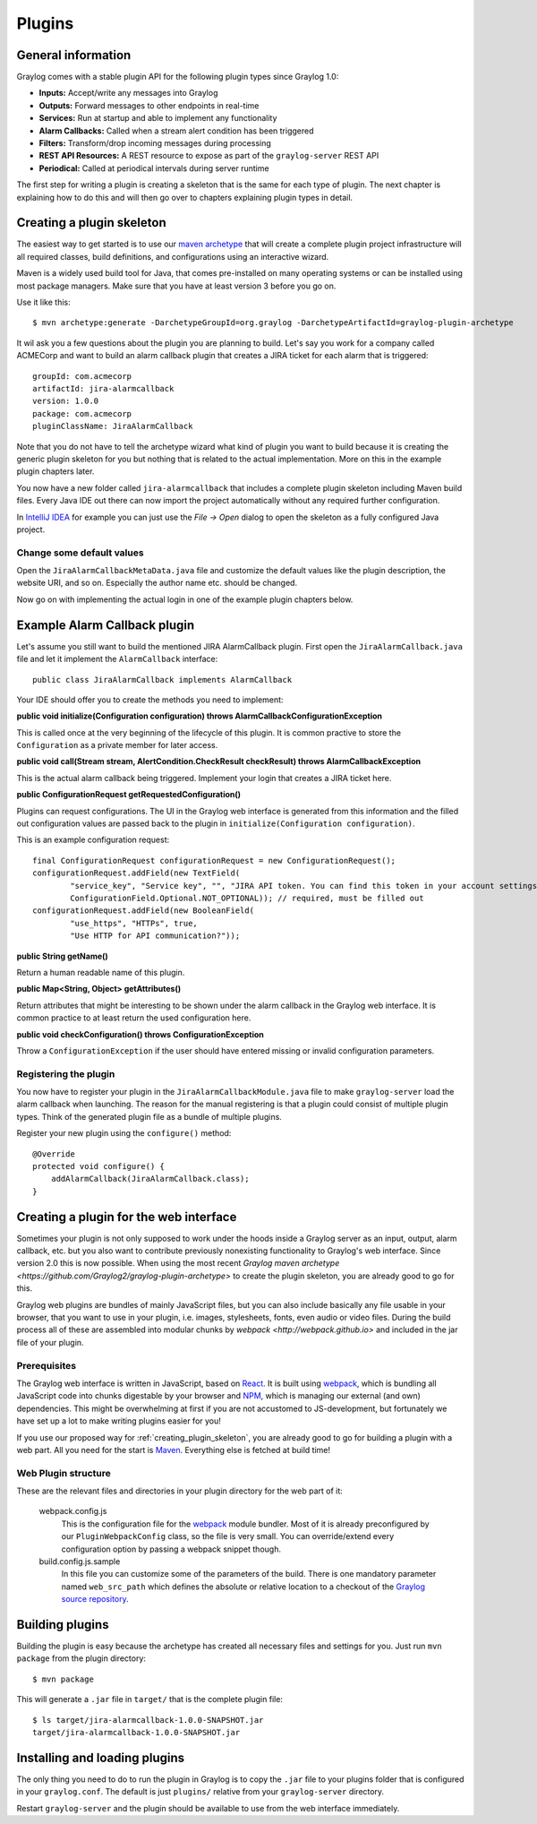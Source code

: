 .. _plugins:

*******
Plugins
*******

General information
===================

Graylog comes with a stable plugin API for the following plugin types since Graylog 1.0:

* **Inputs:** Accept/write any messages into Graylog
* **Outputs:** Forward messages to other endpoints in real-time
* **Services:** Run at startup and able to implement any functionality
* **Alarm Callbacks:** Called when a stream alert condition has been triggered
* **Filters:** Transform/drop incoming messages during processing
* **REST API Resources:** A REST resource to expose as part of the ``graylog-server`` REST API
* **Periodical:** Called at periodical intervals during server runtime

The first step for writing a plugin is creating a skeleton that is the same for each type of plugin. The next chapter
is explaining how to do this and will then go over to chapters explaining plugin types in detail.

.. _creating_plugin_skeleton:

Creating a plugin skeleton
==========================

The easiest way to get started is to use our `maven archetype <http://maven.apache.org/guides/introduction/introduction-to-archetypes.html>`_
that will create a complete plugin project infrastructure will all required classes, build definitions, and configurations using an interactive wizard.

Maven is a widely used build tool for Java, that comes pre-installed on many operating systems or can be installed using most package managers. Make sure that you have at least version 3 before you go on.

Use it like this::

  $ mvn archetype:generate -DarchetypeGroupId=org.graylog -DarchetypeArtifactId=graylog-plugin-archetype

It wil ask you a few questions about the plugin you are planning to build. Let's say you work for a company called ACMECorp and want to build
an alarm callback plugin that creates a JIRA ticket for each alarm that is triggered::

  groupId: com.acmecorp
  artifactId: jira-alarmcallback
  version: 1.0.0
  package: com.acmecorp
  pluginClassName: JiraAlarmCallback

Note that you do not have to tell the archetype wizard what kind of plugin you want to build because it is creating the generic plugin
skeleton for you but nothing that is related to the actual implementation. More on this in the example plugin chapters later.

You now have a new folder called ``jira-alarmcallback`` that includes a complete plugin skeleton including Maven build files. Every Java IDE
out there can now import the project automatically without any required further configuration.

In `IntelliJ IDEA <https://www.jetbrains.com/idea/>`_ for example you can just use the *File -> Open* dialog to open the skeleton as a fully
configured Java project.

Change some default values
--------------------------

Open the ``JiraAlarmCallbackMetaData.java`` file and customize the default values like the plugin description, the website URI, and so on.
Especially the author name etc. should be changed.

Now go on with implementing the actual login in one of the example plugin chapters below.

Example Alarm Callback plugin
=============================

Let's assume you still want to build the mentioned JIRA AlarmCallback plugin. First open the ``JiraAlarmCallback.java`` file and let it implement
the ``AlarmCallback`` interface::

  public class JiraAlarmCallback implements AlarmCallback

Your IDE should offer you to create the methods you need to implement:

**public void initialize(Configuration configuration) throws AlarmCallbackConfigurationException**

This is called once at the very beginning of the lifecycle of this plugin. It is common practive to store the ``Configuration`` as a private member
for later access.

**public void call(Stream stream, AlertCondition.CheckResult checkResult) throws AlarmCallbackException**

This is the actual alarm callback being triggered. Implement your login that creates a JIRA ticket here.

**public ConfigurationRequest getRequestedConfiguration()**

Plugins can request configurations. The UI in the Graylog web interface is generated from this information and the filled out configuration values
are passed back to the plugin in ``initialize(Configuration configuration)``.

This is an example configuration request::

  final ConfigurationRequest configurationRequest = new ConfigurationRequest();
  configurationRequest.addField(new TextField(
          "service_key", "Service key", "", "JIRA API token. You can find this token in your account settings.",
          ConfigurationField.Optional.NOT_OPTIONAL)); // required, must be filled out
  configurationRequest.addField(new BooleanField(
          "use_https", "HTTPs", true,
          "Use HTTP for API communication?"));

**public String getName()**

Return a human readable name of this plugin.

**public Map<String, Object> getAttributes()**

Return attributes that might be interesting to be shown under the alarm callback in the Graylog web interface. It is common practice to at least
return the used configuration here.

**public void checkConfiguration() throws ConfigurationException**

Throw a ``ConfigurationException`` if the user should have entered missing or invalid configuration parameters.

Registering the plugin
----------------------

You now have to register your plugin in the ``JiraAlarmCallbackModule.java`` file to make ``graylog-server`` load the alarm callback when launching. The
reason for the manual registering is that a plugin could consist of multiple plugin types. Think of the generated plugin file as a bundle of
multiple plugins.

Register your new plugin using the ``configure()`` method::

  @Override
  protected void configure() {
      addAlarmCallback(JiraAlarmCallback.class);
  }


Creating a plugin for the web interface
=======================================

Sometimes your plugin is not only supposed to work under the hoods inside a Graylog server as an input, output, alarm callback, etc. but you also want to contribute previously nonexisting functionality to Graylog's web interface. Since version 2.0 this is now possible. When using the most recent `Graylog maven archetype <https://github.com/Graylog2/graylog-plugin-archetype>` to create the plugin skeleton, you are already good to go for this.

Graylog web plugins are bundles of mainly JavaScript files, but you can also include basically any file usable in your browser, that you want to use in your plugin, i.e. images, stylesheets, fonts, even audio or video files. During the build process all of these are assembled into modular chunks by `webpack <http://webpack.github.io>` and included in the jar file of your plugin.

Prerequisites
-------------

The Graylog web interface is written in JavaScript, based on `React <https://facebook.github.io/react/>`_. It is built using `webpack <http://webpack.github.io>`_, which is bundling all JavaScript code into chunks digestable by your browser and `NPM <https://www.npmjs.com>`_, which is managing our external (and own) dependencies. This might be overwhelming at first if you are not accustomed to JS-development, but fortunately we have set up a lot to make writing plugins easier for you!

If you use our proposed way for :ref:`creating_plugin_skeleton`, you are already good to go for building a plugin with a web part. All you need for the start is `Maven <http://maven.apache.org>`_. Everything else is fetched at build time!

Web Plugin structure
--------------------

These are the relevant files and directories in your plugin directory for the web part of it:

  webpack.config.js
    This is the configuration file for the `webpack <http://webpack.github.io>`_ module bundler. Most of it is already preconfigured by our ``PluginWebpackConfig`` class, so the file is very small. You can override/extend every configuration option by passing a webpack snippet though.
  
  build.config.js.sample
    In this file you can customize some of the parameters of the build. There is one mandatory parameter named ``web_src_path`` which defines the absolute or relative location to a checkout of the `Graylog source repository <https://github.com/Graylog2/graylog2-server>`_.

Building plugins
================

Building the plugin is easy because the archetype has created all necessary files and settings for you. Just run ``mvn package`` from the plugin
directory::

  $ mvn package

This will generate a ``.jar`` file in ``target/`` that is the complete plugin file::

  $ ls target/jira-alarmcallback-1.0.0-SNAPSHOT.jar
  target/jira-alarmcallback-1.0.0-SNAPSHOT.jar

.. _installing_and_loading_plugins:

Installing and loading plugins
==============================

The only thing you need to do to run the plugin in Graylog is to copy the ``.jar`` file to your plugins folder that is configured in your
``graylog.conf``. The default is just ``plugins/`` relative from your ``graylog-server`` directory.

Restart ``graylog-server`` and the plugin should be available to use from the web interface immediately.
